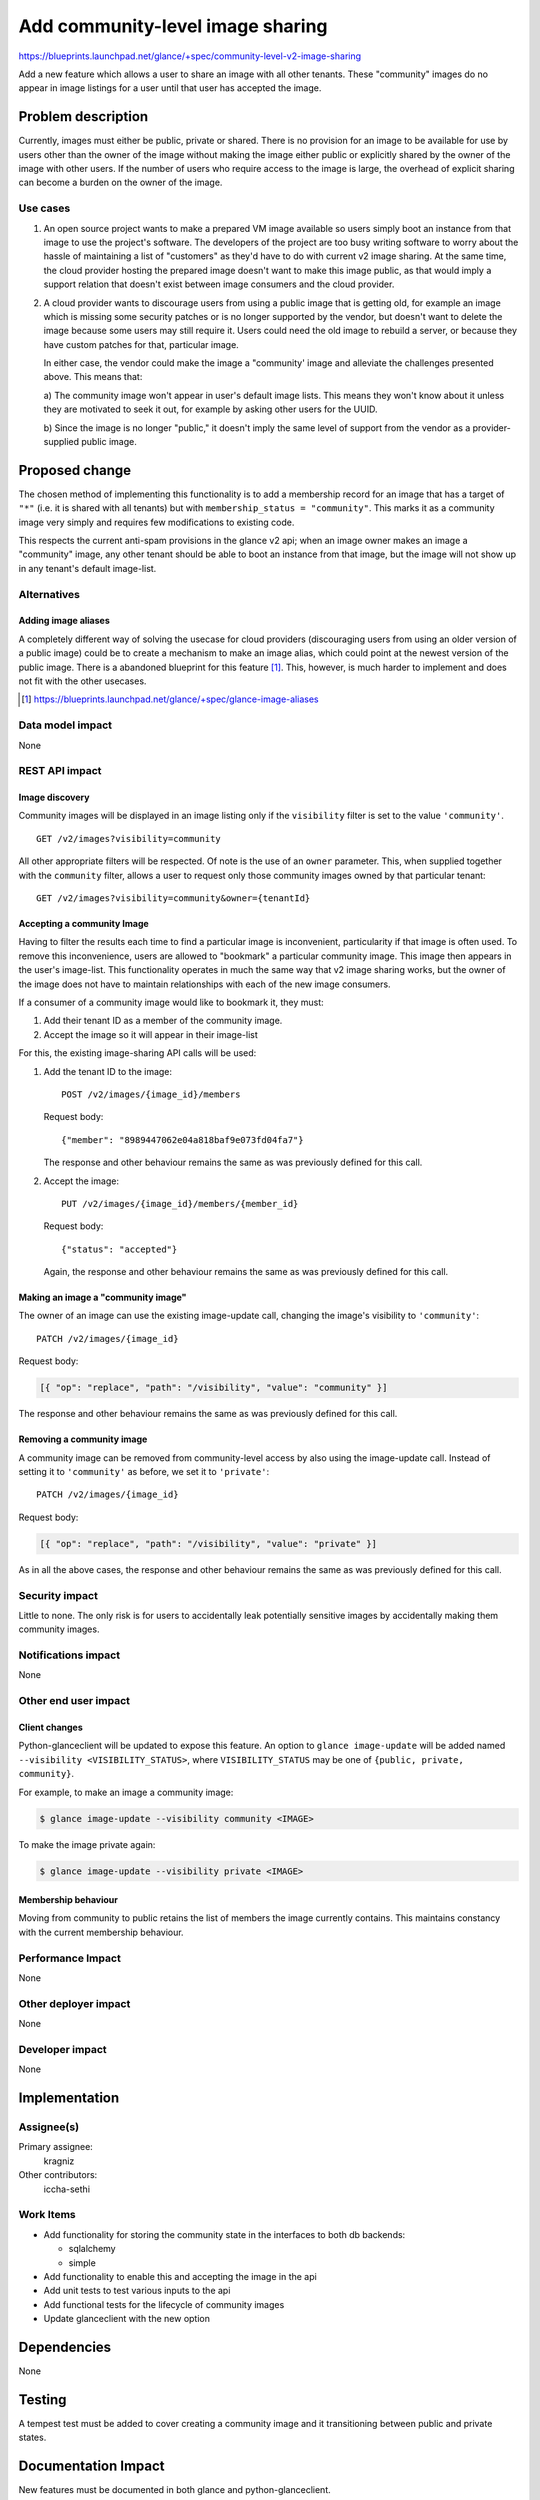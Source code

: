 =================================
Add community-level image sharing
=================================

https://blueprints.launchpad.net/glance/+spec/community-level-v2-image-sharing

Add a new feature which allows a user to share an image with all other tenants.
These "community" images do no appear in image listings for a user until that
user has accepted the image.


Problem description
===================

Currently, images must either be public, private or shared. There is no
provision for an image to be available for use by users other than the owner of
the image without making the image either public or explicitly shared by the
owner of the image with other users. If the number of users who require access
to the image is large, the overhead of explicit sharing can become a burden on
the owner of the image.


Use cases
---------

1. An open source project wants to make a prepared VM image available so users
   simply boot an instance from that image to use the project's software. The
   developers of the project are too busy writing software to worry about the
   hassle of maintaining a list of "customers" as they'd have to do with current
   v2 image sharing. At the same time, the cloud provider hosting the prepared
   image doesn't want to make this image public, as that would imply a support
   relation that doesn't exist between image consumers and the cloud provider.

2. A cloud provider wants to discourage users from using a public image that is
   getting old, for example an image which is missing some security patches or is
   no longer supported by the vendor, but doesn't want to delete the image because
   some users may still require it. Users could need the old image to rebuild a
   server, or because they have custom patches for that, particular image.

   In either case, the vendor could make the image a "community' image and
   alleviate the challenges presented above. This means that:

   a) The community image won't appear in user's default image lists. This
   means they won't know about it unless they are motivated to seek it out, for
   example by asking other users for the UUID.

   b) Since the image is no longer "public," it doesn't imply the same level of
   support from the vendor as a provider-supplied public image.


Proposed change
===============

The chosen method of implementing this functionality is to add a membership
record for an image that has a target of ``"*"`` (i.e. it is shared with all
tenants) but with ``membership_status = "community"``. This marks it as a
community image very simply and requires few modifications to existing code.

This respects the current anti-spam provisions in the glance v2 api; when an
image owner makes an image a "community" image, any other tenant should be
able to boot an instance from that image, but the image will not show up in any
tenant's default image-list.


Alternatives
------------

Adding image aliases
~~~~~~~~~~~~~~~~~~~~

A completely different way of solving the usecase for cloud providers
(discouraging users from using an older version of a public image) could be to
create a mechanism to make an image alias, which could point at the newest
version of the public image. There is a abandoned blueprint for this feature
[#]_. This, however, is much harder to implement and does not fit with the
other usecases.

.. [#] https://blueprints.launchpad.net/glance/+spec/glance-image-aliases


Data model impact
-----------------

None

REST API impact
---------------

Image discovery
~~~~~~~~~~~~~~~

Community images will be displayed in an image listing only if the
``visibility`` filter is set to the value ``'community'``. ::

    GET /v2/images?visibility=community


All other appropriate filters will be respected. Of note is the use of an ``owner``
parameter. This, when supplied together with the ``community`` filter, allows a
user to request only those community images owned by that particular tenant: ::

    GET /v2/images?visibility=community&owner={tenantId}


Accepting a community Image
~~~~~~~~~~~~~~~~~~~~~~~~~~~

Having to filter the results each time to find a particular image is
inconvenient, particularity if that image is often used. To remove this
inconvenience, users are allowed to "bookmark" a particular community image.
This image then appears in the user's image-list. This functionality operates
in much the same way that v2 image sharing works, but the owner of the image
does not have to maintain relationships with each of the new image consumers.

If a consumer of a community image would like to bookmark it, they must:

1. Add their tenant ID as a member of the community image.

2. Accept the image so it will appear in their image-list


For this, the existing image-sharing API calls will be used:

1. Add the tenant ID to the image: ::

       POST /v2/images/{image_id}/members

   Request body: ::

       {"member": "8989447062e04a818baf9e073fd04fa7"}

   The response and other behaviour remains the same as was previously defined
   for this call.

2. Accept the image: ::

       PUT /v2/images/{image_id}/members/{member_id}

   Request body: ::

       {"status": "accepted"}

   Again, the response and other behaviour remains the same as was previously
   defined for this call.


Making an image a "community image"
~~~~~~~~~~~~~~~~~~~~~~~~~~~~~~~~~~~

The owner of an image can use the existing image-update call, changing the
image's visibility to ``'community'``: ::

    PATCH /v2/images/{image_id}

Request body:

.. code:: json

    [{ "op": "replace", "path": "/visibility", "value": "community" }]

The response and other behaviour remains the same as was previously defined for
this call.


Removing a community image
~~~~~~~~~~~~~~~~~~~~~~~~~~

A community image can be removed from community-level access by also using the
image-update call. Instead of setting it to ``'community'`` as before, we set
it to ``'private'``: ::

    PATCH /v2/images/{image_id}

Request body:

.. code:: json

    [{ "op": "replace", "path": "/visibility", "value": "private" }]

As in all the above cases, the response and other behaviour remains the same as
was previously defined for this call.


Security impact
---------------

Little to none. The only risk is for users to accidentally leak potentially
sensitive images by accidentally making them community images.

Notifications impact
--------------------

None

Other end user impact
---------------------


Client changes
~~~~~~~~~~~~~~

Python-glanceclient will be updated to expose this feature. An option to
``glance image-update`` will be added named ``--visibility
<VISIBILITY_STATUS>``, where ``VISIBILITY_STATUS`` may be one of ``{public,
private, community}``.

For example, to make an image a community image:

.. code:: bash

    $ glance image-update --visibility community <IMAGE>

To make the image private again:

.. code:: bash

    $ glance image-update --visibility private <IMAGE>


Membership behaviour
~~~~~~~~~~~~~~~~~~~~

Moving from community to public retains the list of members the image currently
contains. This maintains constancy with the current membership behaviour.

Performance Impact
------------------

None

Other deployer impact
---------------------

None

Developer impact
----------------

None

Implementation
==============

Assignee(s)
-----------

Primary assignee:
  kragniz

Other contributors:
  iccha-sethi

Work Items
----------

- Add functionality for storing the community state in the interfaces to both db
  backends:

  + sqlalchemy

  + simple

- Add functionality to enable this and accepting the image in the api

- Add unit tests to test various inputs to the api

- Add functional tests for the lifecycle of community images

- Update glanceclient with the new option


Dependencies
============

None

Testing
=======

A tempest test must be added to cover creating a community image and it
transitioning between public and private states.


Documentation Impact
====================

New features must be documented in both glance and python-glanceclient.

References
==========

None
